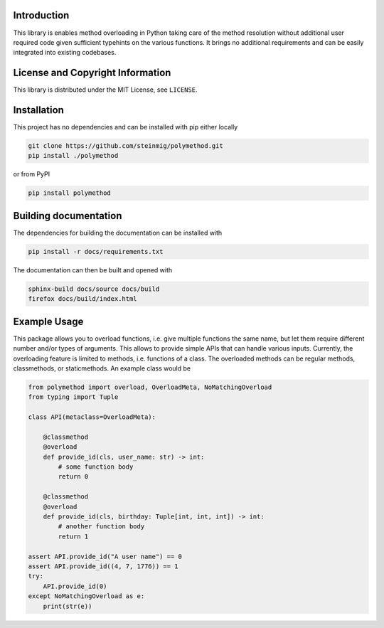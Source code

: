 Introduction
------------

This library is enables method overloading in Python
taking care of the method resolution without additional user required code
given sufficient typehints on the various functions.
It brings no additional requirements and can be easily integrated into existing
codebases.

License and Copyright Information
---------------------------------

This library is distributed under the MIT License, see ``LICENSE``.

Installation
------------

This project has no dependencies and can be installed with pip either locally

.. code-block:: bash

   git clone https://github.com/steinmig/polymethod.git
   pip install ./polymethod

or from PyPI

.. code-block:: bash

   pip install polymethod


Building documentation
----------------------

The dependencies for building the documentation can be installed with

.. code-block:: bash

   pip install -r docs/requirements.txt

The documentation can then be built and opened with

.. code-block:: bash

   sphinx-build docs/source docs/build
   firefox docs/build/index.html


Example Usage
-------------

This package allows you to overload functions, i.e. give multiple functions the same name,
but let them require different number and/or types of arguments.
This allows to provide simple APIs that can handle various inputs.
Currently, the overloading feature is limited to methods, i.e. functions of a class.
The overloaded methods can be regular methods, classmethods, or staticmethods.
An example class would be

.. code-block:: python

   from polymethod import overload, OverloadMeta, NoMatchingOverload
   from typing import Tuple

   class API(metaclass=OverloadMeta):

       @classmethod
       @overload
       def provide_id(cls, user_name: str) -> int:
           # some function body
           return 0

       @classmethod
       @overload
       def provide_id(cls, birthday: Tuple[int, int, int]) -> int:
           # another function body
           return 1

   assert API.provide_id("A user name") == 0
   assert API.provide_id((4, 7, 1776)) == 1
   try:
       API.provide_id(0)
   except NoMatchingOverload as e:
       print(str(e))

